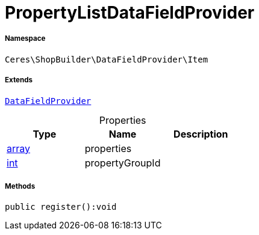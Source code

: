:table-caption!:
:example-caption!:
:source-highlighter: prettify
:sectids!:
[[ceres__propertylistdatafieldprovider]]
= PropertyListDataFieldProvider





===== Namespace

`Ceres\ShopBuilder\DataFieldProvider\Item`

===== Extends
xref:stable7@interface::Shopbuilder.adoc#shopbuilder_providers_datafieldprovider[`DataFieldProvider`]




.Properties
|===
|Type |Name |Description

|link:http://php.net/array[array^]
    |properties
    |
|link:http://php.net/int[int^]
    |propertyGroupId
    |
|===


===== Methods

[source%nowrap, php]
----

public register():void

----









